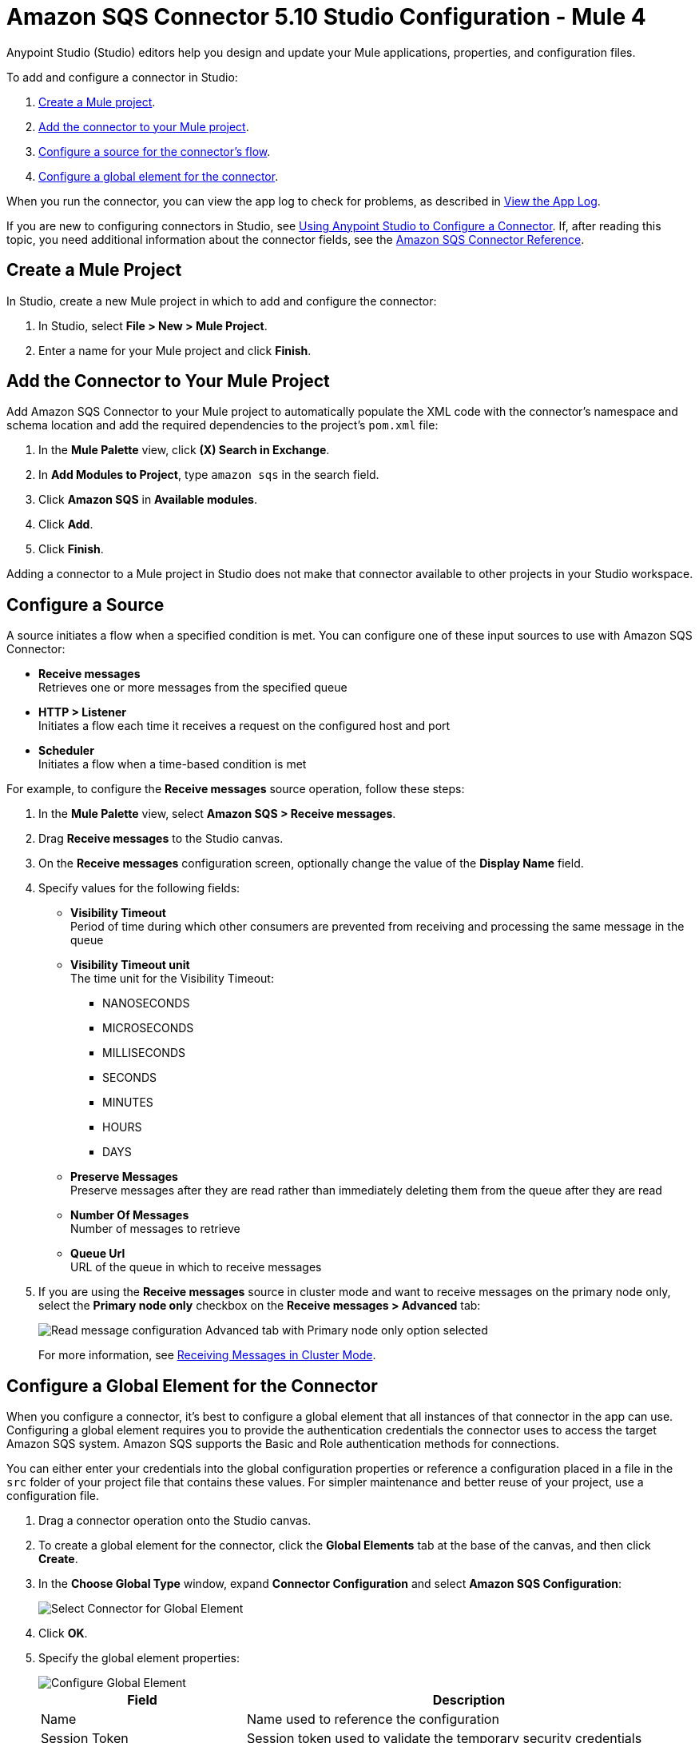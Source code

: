 = Amazon SQS Connector 5.10 Studio Configuration - Mule 4

Anypoint Studio (Studio) editors help you design and update your Mule applications, properties, and configuration files.

To add and configure a connector in Studio:

. <<create-mule-project,Create a Mule project>>.
. <<add-connector-to-project,Add the connector to your Mule project>>.
. <<configure-input-source,Configure a source for the connector's flow>>.
. <<configure-global-element,Configure a global element for the connector>>.

When you run the connector, you can view the app log to check for problems, as described in <<view-app-log,View the App Log>>.


If you are new to configuring connectors in Studio, see xref:connectors::introduction/intro-config-use-studio.adoc[Using Anypoint Studio to Configure a Connector]. If, after reading this topic, you need additional information about the connector fields, see the xref:amazon-sqs-connector-reference.adoc#node-behavior[Amazon SQS Connector Reference].

[[create-mule-project]]
== Create a Mule Project

In Studio, create a new Mule project in which to add and configure the connector:

. In Studio, select *File > New > Mule Project*.
. Enter a name for your Mule project and click *Finish*.


[[add-connector-to-project]]
== Add the Connector to Your Mule Project

Add Amazon SQS Connector to your Mule project to automatically populate the XML code with the connector's namespace and schema location and add the required dependencies to the project's `pom.xml` file:

. In the *Mule Palette* view, click *(X) Search in Exchange*.
. In *Add Modules to Project*, type `amazon sqs` in the search field.
. Click *Amazon SQS* in *Available modules*.
. Click *Add*.
. Click *Finish*.

Adding a connector to a Mule project in Studio does not make that connector available to other projects in your Studio workspace.

[[configure-input-source]]
== Configure a Source

A source initiates a flow when a specified condition is met. You can configure one of these input sources to use with Amazon SQS Connector:

* *Receive messages* +
Retrieves one or more messages from the specified queue
* *HTTP > Listener* +
Initiates a flow each time it receives a request on the configured host and port
* *Scheduler* +
Initiates a flow when a time-based condition is met

For example, to configure the *Receive messages* source operation, follow these steps:

. In the *Mule Palette* view, select *Amazon SQS > Receive messages*.
. Drag *Receive messages* to the Studio canvas.
. On the *Receive messages* configuration screen, optionally change the value of the *Display Name* field.
. Specify values for the following fields:
+
* *Visibility Timeout* +
Period of time during which other consumers are prevented from receiving and processing the same message in the queue
* *Visibility Timeout unit* +
The time unit for the Visibility Timeout:
** NANOSECONDS
** MICROSECONDS
** MILLISECONDS
** SECONDS
** MINUTES
** HOURS
** DAYS
* *Preserve Messages* +
Preserve messages after they are read rather than immediately deleting them from the queue after they are read
* *Number Of Messages* +
Number of messages to retrieve
* *Queue Url* +
URL of the queue in which to receive messages
. If you are using the *Receive messages* source in cluster mode and want to receive messages on the primary node only, select the *Primary node only* checkbox on the *Receive messages > Advanced* tab:
+
image::amazon-sqs-primary-node-only.png[Read message configuration Advanced tab with Primary node only option selected]
+
For more information, see xref:amazon-sqs-connector-config-topics.adoc#node-behavior[Receiving Messages in Cluster Mode].


[[configure-global-element]]
== Configure a Global Element for the Connector

When you configure a connector, it’s best to configure a global element that all instances of that connector in the app can use. Configuring a global element requires you to provide the authentication credentials the connector uses to access the target Amazon SQS system. Amazon SQS supports the Basic and Role authentication methods for connections.

You can either enter your credentials into the global configuration properties or reference a configuration placed in a file in the `src` folder of your project file that contains these values. For simpler maintenance and better reuse of your project, use a configuration file.

. Drag a connector operation onto the Studio canvas.
. To create a global element for the connector, click the *Global Elements* tab at the base of the canvas, and then click *Create*.
. In the *Choose Global Type* window, expand *Connector Configuration* and select *Amazon SQS Configuration*:
+
image::amazon-sqs-studio-select-global.png[Select Connector for Global Element]
+
. Click *OK*.
. Specify the global element properties:
+
image::amazon-sqs-studio-global-config-new.png[Configure Global Element]
+
[%header%autowidth.spread]
|===
|Field |Description
|Name | Name used to reference the configuration
|Session Token | Session token used to validate the temporary security credentials
|Access Key |Alphanumeric text string that uniquely identifies the user who owns the account
|Secret Key |Key that acts as a password
|Try AWS Credentials Provider Chain|Drop-down menu that controls whether to use temporary credentials
|Region Endpoint |Regional endpoint to process your requests
|SQS Endpoint | SQS endpoint for Amazon VPC support.
|Default Global URL |URL of the Amazon SQS queue to act upon
|===
+
When you provide a queue URL in the *Default Global Queue URL* field of the global element, the connector automatically creates the queue and sets the URL of this queue as the provided value. All Amazon SQS message processors that reference the global element perform operations using this queue URL.
+
To reference a different queue URL for a particular message processor in the flow, perform the operation using the `Queue URL` attribute provided by the message processor.
. Leave the default entries for the *Proxy* tab.
. Click *Test Connection* to confirm that the parameters of your global configuration are accurate and that Mule is able to connect successfully to your instance of Amazon SQS. +
To test the connection, you must specify a value for the *Test Queue Arn* field in the configuration. If a value is not specified, the test connection is not performed, and the console displays a warning when the operation is invoked.
. Click *OK*.

[[view-app-log]]

== View the App Log

To check for problems, you can view the app log as follows:

* If you’re running the app from Anypoint Platform, the output is visible in the Anypoint Studio console window.
* If you’re running the app using Mule from the command line, the app log is visible in your OS console.

Unless the log file path is customized in the app’s log file (`log4j2.xml`), you can also view the app log in the default location `MULE_HOME/logs/<app-name>.log`.

== Next Step

After configuring this connector in Studio, see
xref:amazon-sqs-connector-config-topics.adoc[Additional Configuration Information]
for more configuration steps.

== See Also

* xref:connectors::introduction/introduction-to-anypoint-connectors.adoc[Introduction to Anypoint Connectors]
* https://help.mulesoft.com[MuleSoft Help Center]
